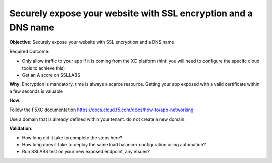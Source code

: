 Securely expose your website with SSL encryption and a DNS name
===============================================================

**Objective**: Securely expose your website with SSL encryption and a DNS name 

Required Outcome:

- Only allow traffic to your app if it is coming from the XC platform (hint: you will need to configure the specifc cloud tools to achieve this)
- Get an A score on SSLLABS

**Why**: Encryption is mandatory, time is always a scarce resource. Getting your app exposed with a valid certificate within a few seconds is valuable

**How**:

Follow the F5XC documentation 
https://docs.cloud.f5.com/docs/how-to/app-networking

Use a domain that is already defined within your tenant. do not create a new domain. 

**Validation**: 

- How long did it take to complete the steps here? 
- How long does it take to deploy the same load balancer configuration using automation?
- Run SSLABS test on your new exposed endpoint, any issues?
